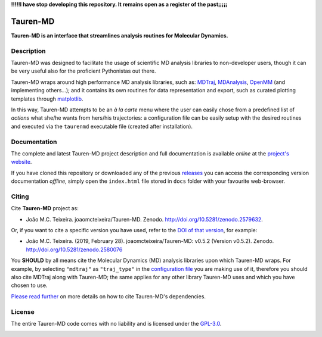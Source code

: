 **!!!!!I have stop developing this repository. It remains open as a register of the past¡¡¡¡¡**

Tauren-MD
=========

**Tauren-MD is an interface that streamlines analysis routines for Molecular Dynamics.**

Description
-----------

Tauren-MD was designed to facilitate the usage of scientific MD analysis libraries to non-developer users, though it can be very useful also for the proficient Pythonistas out there.

Tauren-MD wraps around high performance MD analysis libraries, such as: `MDTraj`_, `MDAnalysis`_, `OpenMM`_ (and implementing others...); and it contains its own routines for data representation and export, such as curated plotting templates through `matplotlib`_.

In this way, Tauren-MD attempts to be an *à la carte* menu where the user can easily chose from a predefined list of *actions* what she/he wants from hers/his trajectories: a configuration file can be easily setup with the desired routines and executed via the ``taurenmd`` executable file (created after installation).

.. _version: https://semver.org/#semantic-versioning-200
.. _MDTraj: https://github.com/mdtraj/mdtraj
.. _MDAnalysis: https://www.mdanalysis.org/
.. _OpenMM: https://github.com/pandegroup/openmm
.. _matplotlib: https://matplotlib.org/

Documentation
-------------

The complete and latest Tauren-MD project description and full documentation is available *online* at the `project's website`_.

If you have cloned this repository or downloaded any of the previous `releases`_ you can access the corresponding version documentation *offline*, simply open the ``index.html`` file stored in ``docs`` folder with your favourite web-browser.

.. _`project's website`: https://joaomcteixeira.github.io/Tauren-MD/
.. _releases: https://github.com/joaomcteixeira/Tauren-MD/releases

Citing
------

Cite **Tauren-MD** project as:

- João M.C. Teixeira. joaomcteixeira/Tauren-MD. Zenodo. http://doi.org/10.5281/zenodo.2579632.

Or, if you want to cite a specific version you have used, refer to the `DOI of that version`_, for example:

- João M.C. Teixeira. (2019, February 28). joaomcteixeira/Tauren-MD: v0.5.2 (Version v0.5.2). Zenodo. http://doi.org/10.5281/zenodo.2580076

You **SHOULD** by all means cite the Molecular Dynamics (MD) analysis libraries upon which Tauren-MD wraps. For example, by selecting ``"mdtraj"`` as ``"traj_type"`` in the `configuration file`_ you are making use of it, therefore you should also cite MDTraj along with Tauren-MD; the same applies for any other library Tauren-MD uses and which you have chosen to use.

.. _`DOI of that version`: https://zenodo.org/record/2580076#.XH_8jYVw30o
.. _`configuration file`: https://joaomcteixeira.github.io/Tauren-MD/taurenhtml/html/rstfiles/configuration_file.html#trajectory-type

`Please read further`_ on more details on how to cite Tauren-MD's dependencies.

.. _`Please read further`: https://joaomcteixeira.github.io/Tauren-MD/taurenhtml/html/rstfiles/citing.html

License
-------

The entire Tauren-MD code comes with no liability and is licensed under the `GPL-3.0`_.

.. image:: https://raw.githubusercontent.com/joaomcteixeira/Tauren-MD/master/docs/img/gpl3_logo.png
    :target: https://www.gnu.org/licenses/gpl-3.0.en.html

.. _GPL-3.0: https://github.com/joaomcteixeira/Tauren-MD/blob/master/LICENSE

